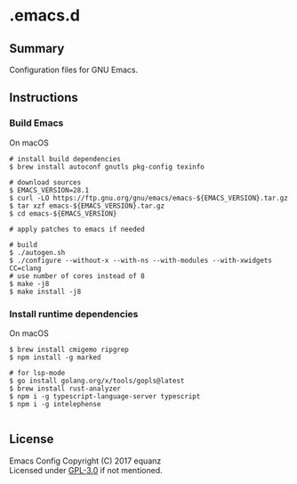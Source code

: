 * .emacs.d
** Summary
Configuration files for GNU Emacs.

** Instructions
*** Build Emacs
On macOS
#+BEGIN_SRC shell
# install build dependencies
$ brew install autoconf gnutls pkg-config texinfo

# download sources
$ EMACS_VERSION=28.1
$ curl -LO https://ftp.gnu.org/gnu/emacs/emacs-${EMACS_VERSION}.tar.gz
$ tar xzf emacs-${EMACS_VERSION}.tar.gz
$ cd emacs-${EMACS_VERSION}

# apply patches to emacs if needed

# build
$ ./autogen.sh
$ ./configure --without-x --with-ns --with-modules --with-xwidgets CC=clang
# use number of cores instead of 8
$ make -j8
$ make install -j8
#+END_SRC

*** Install runtime dependencies
On macOS
#+BEGIN_SRC shell
$ brew install cmigemo ripgrep
$ npm install -g marked

# for lsp-mode
$ go install golang.org/x/tools/gopls@latest
$ brew install rust-analyzer
$ npm i -g typescript-language-server typescript
$ npm i -g intelephense

#+END_SRC

** License
Emacs Config  Copyright (C) 2017  equanz\\
Licensed under [[./LICENSE][GPL-3.0]] if not mentioned.
